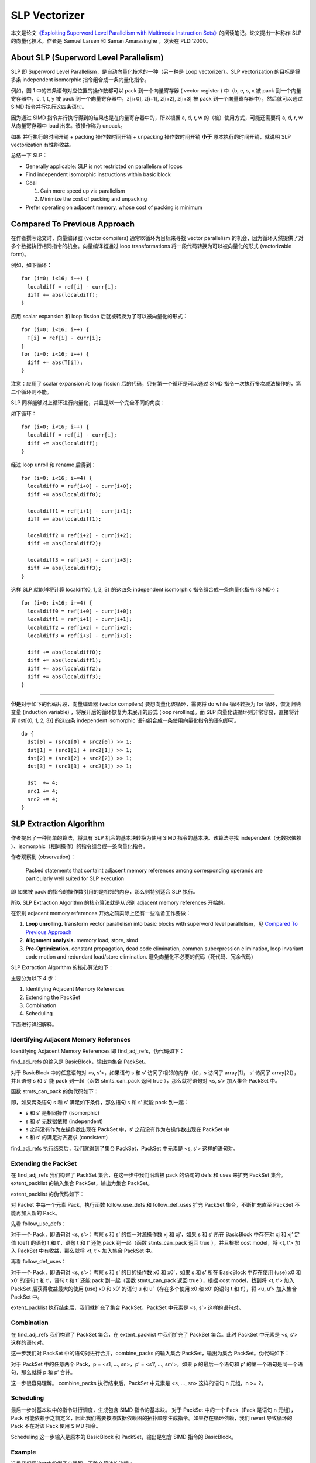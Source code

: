 SLP Vectorizer
==============

本文是论文\ `《Exploiting Superword Level Parallelism with Multimedia
Instruction
Sets》 <https://groups.csail.mit.edu/cag/slp/SLP-PLDI-2000.pdf>`__\ 的阅读笔记。论文提出一种称作
SLP 的向量化技术，作者是 Samuel Larsen 和 Saman Amarasinghe ，发表在
PLDI’2000。

About SLP (Superword Level Parallelism)
---------------------------------------

SLP 即 Superword Level Parallelism，是自动向量化技术的一种（另一种是
Loop vectorizer）。SLP vectorization 的目标是将多条 independent
isomorphic 指令组合成一条向量化指令。

例如，图 1 中的四条语句对应位置的操作数都可以 pack 到一个向量寄存器 (
vector register ) 中（b, e, s, x 被 pack 到一个向量寄存器中，c, f, t, y
被 pack 到一个向量寄存器中，z[i+0], z[i+1], z[i+2], z[i+3] 被 pack
到一个向量寄存器中），然后就可以通过 SIMD 指令并行执行这四条语句。

.. image:: assets/2022-02-01-20-56-18-image.png

因为通过 SIMD 指令并行执行得到的结果也是在向量寄存器中的，所以根据 a, d,
r, w 的（被）使用方式，可能还需要将 a, d, r, w 从向量寄存器中 load
出来。该操作称为 unpack。

如果 并行执行的时间开销 + packing 操作数时间开销 + unpacking
操作数时间开销 **小于** 原本执行的时间开销，就说明 SLP vectorization
有性能收益。

总结一下 SLP：

-  Generally applicable: SLP is not restricted on parallelism of loops

-  Find independent isomorphic instructions within basic block

-  Goal

   1. Gain more speed up via parallelism

   2. Minimize the cost of packing and unpacking

-  Prefer operating on adjacent memory, whose cost of packing is minimum

Compared To Previous Approach
-----------------------------

在作者撰写论文时，向量编译器 (vector compilers) 通常以循环为目标来寻找
vector parallelism
的机会，因为循环天然提供了对多个数据执行相同指令的机会。向量编译器通过
loop transformations 将一段代码转换为可以被向量化的形式 (vectorizable
form)。

例如，如下循环：

::

   for (i=0; i<16; i++) {
     localdiff = ref[i] - curr[i];
     diff += abs(localdiff);
   }

应用 scalar expansion 和 loop fission 后就被转换为了可以被向量化的形式：

::

   for (i=0; i<16; i++) {
     T[i] = ref[i] - curr[i];
   }
   for (i=0; i<16; i++) {
     diff += abs(T[i]);
   }

注意：应用了 scalar expansion 和 loop fission
后的代码，只有第一个循环是可以通过 SIMD
指令一次执行多次减法操作的，第二个循环则不能。

SLP 同样能够对上循环进行向量化，并且是以一个完全不同的角度：

如下循环：

::

   for (i=0; i<16; i++) {
     localdiff = ref[i] - curr[i];
     diff += abs(localdiff);
   }

经过 loop unroll 和 rename 后得到：

::

   for (i=0; i<16; i+=4) {
     localdiff0 = ref[i+0] - curr[i+0];
     diff += abs(localdiff0);

     localdiff1 = ref[i+1] - curr[i+1];
     diff += abs(localdiff1);

     localdiff2 = ref[i+2] - curr[i+2];
     diff += abs(localdiff2);

     localdiff3 = ref[i+3] - curr[i+3];
     diff += abs(localdiff3);
   }

这样 SLP 就能够将计算 localdiff{0, 1, 2, 3} 的这四条 independent
isomorphic 指令组合成一条向量化指令 (SIMD-)：

::

   for (i=0; i<16; i+=4) {
     localdiff0 = ref[i+0] - curr[i+0];
     localdiff1 = ref[i+1] - curr[i+1];
     localdiff2 = ref[i+2] - curr[i+2];
     localdiff3 = ref[i+3] - curr[i+3];

     diff += abs(localdiff0);
     diff += abs(localdiff1);
     diff += abs(localdiff2);
     diff += abs(localdiff3);
   }

--------------

**但是**\ 对于如下的代码片段，向量编译器 (vector compilers)
要想向量化该循环，需要将 do while 循环转换为 for 循环，恢复归纳变量
(induction variable) ，将展开后的循环恢复为未展开的形式 (loop
rerolling)。而 SLP 向量化该循环则非常容易，直接将计算 dst[{0, 1, 2, 3}]
的这四条 independent isomorphic 语句组合成一条使用向量化指令的语句即可。

::

   do {
     dst[0] = (src1[0] + src2[0]) >> 1;
     dst[1] = (src1[1] + src2[1]) >> 1;
     dst[2] = (src1[2] + src2[2]) >> 1;
     dst[3] = (src1[3] + src2[3]) >> 1;

     dst  += 4;
     src1 += 4;
     src2 += 4;
   }

SLP Extraction Algorithm
------------------------

作者提出了一种简单的算法，将具有 SLP 机会的基本块转换为使用 SIMD
指令的基本块。该算法寻找 independent（无数据依赖
）、isomorphic（相同操作）的指令组合成一条向量化指令。

作者观察到 (observation)：

   Packed statements that containt adjacent memory references among
   corresponding operands are particularly well suited for SLP execution

即 如果被 pack 的指令的操作数引用的是相邻的内存，那么则特别适合 SLP
执行。

所以 SLP Extraction Algorithm 的核心算法就是从识别 adjacent memory
references 开始的。

在识别 adjacent memory references 开始之前实际上还有一些准备工作要做：

1. **Loop unrolling.** transform vector parallelism into basic blocks
   with superword level parallelism，见 `Compared To Previous
   Approach <#Compared-To-Previous-Approach>`__

2. **Alignment analysis.** memory load, store, simd

3. **Pre-Optimization.** constant propagation, dead code elimination,
   common subexpression elimination, loop invariant code motion and
   redundant load/store elimination.
   避免向量化不必要的代码（死代码、冗余代码）

SLP Extraction Algorithm 的核心算法如下：

.. image:: assets/2022-02-05-17-23-01-image.png

主要分为以下 4 步：

1. Identifying Adjacent Memory References

2. Extending the PackSet

3. Combination

4. Scheduling

下面进行详细解释。

Identifying Adjacent Memory References
~~~~~~~~~~~~~~~~~~~~~~~~~~~~~~~~~~~~~~

Identifying Adjacent Memory References 即 find_adj_refs，伪代码如下：

.. image:: assets/2022-02-05-17-26-19-image.png

find_adj_refs 的输入是 BasicBlock，输出为集合 PackSet。

对于 BasicBlock 中的任意语句对 <s, s’>，如果语句 s 和 s’
访问了相邻的内存（如，s 访问了 array[1]， s’ 访问了 array[2]），并且语句
s 和 s’ 能 pack 到一起（函数 stmts_can_pack 返回 true ），那么就将语句对
<s, s’> 加入集合 PackSet 中。

函数 stmts_can_pack 的伪代码如下：

.. image:: assets/2022-02-05-17-46-52-image.png

即，如果两条语句 s 和 s’ 满足如下条件，那么语句 s 和 s’ 就能 pack
到一起：

-  s 和 s’ 是相同操作 (isomorphic)

-  s 和 s’ 无数据依赖 (independent)

-  s 之前没有作为左操作数出现在 PackSet 中，s’
   之前没有作为右操作数出现在 PackSet 中

-  s 和 s’ 的满足对齐要求 (consistent)

find_adj_refs 执行结束后，我们就得到了集合 PackSet，PackSet 中元素是 <s,
s’> 这样的语句对。

Extending the PackSet
~~~~~~~~~~~~~~~~~~~~~

在 find_adj_refs 我们构建了 PackSet 集合，在这一步中我们沿着被 pack
的语句的 defs 和 uses 来扩充 PackSet 集合。extent_packlist 的输入集合
PackSet，输出为集合 PackSet。

extent_packlist 的伪代码如下：

.. image:: assets/2022-02-05-18-22-56-image.png

对 Packet 中每一个元素 Pack，执行函数 follow_use_defs 和 follow_def_uses
扩充 PackSet 集合，不断扩充直至 PackSet 不能再加入新的 Pack。

先看 follow_use_defs：

.. image:: assets/2022-02-05-18-23-59-image.png

对于一个 Pack，即语句对 <s, s’>：考察 s 和 s’ 的每一对源操作数 xj 和
xj’，如果 s 和 s’ 所在 BasicBlock 中存在对 xj 和 xj’ 定值 (def) 的语句 t
和 t’，语句 t 和 t’ 还能 pack 到一起（函数 stmts_can_pack 返回 true
），并且根据 cost model，将 <t, t’> 加入 PackSet 中有收益，那么就将 <t,
t’> 加入集合 PackSet 中。

再看 follow_def_uses：

.. image:: assets/2022-02-05-18-24-23-image.png

对于一个 Pack，即语句对 <s, s’>：考察 s 和 s’ 的目的操作数 x0 和
x0’，如果 s 和 s’ 所在 BasicBlock 中存在使用 (use) x0 和 x0’ 的语句 t 和
t’，语句 t 和 t’ 还能 pack 到一起（函数 stmts_can_pack 返回 true
），根据 cost model，找到将 <t, t’> 加入 PackSet 后获得收益最大的使用
(use) x0 和 x0’ 的语句 u 和 u’（存在多个使用 x0 和 x0’ 的语句 t 和
t’），将 <u, u’> 加入集合 PackSet 中。

extent_packlist 执行结束后，我们就扩充了集合 PackSet，PackSet 中元素是
<s, s’> 这样的语句对。

Combination
~~~~~~~~~~~

在 find_adj_refs 我们构建了 PackSet 集合，在 extent_packlist
中我们扩充了 PackSet 集合。此时 PackSet 中元素是 <s, s’> 这样的语句对。

这一步我们对 PackSet 中的语句对进行合并，combine_packs 的输入集合
PackSet，输出为集合 PackSet。伪代码如下：

.. image:: assets/2022-02-05-18-42-14-image.png

对于 PackSet 中的任意两个 Pack，p = <s1, …, sn>，p’ = <s1’, …,
sm’>，如果 p 的最后一个语句和 p’ 的第一个语句是同一个语句，那么就将 p 和
p’ 合并。

这一步很容易理解。 combine_packs 执行结束后，PackSet 中元素是 <s, …, sn>
这样的语句 n 元组，n >= 2。

Scheduling
~~~~~~~~~~

最后一步对基本块中的指令进行调度，生成包含 SIMD 指令的基本块。 对于
PackSet 中的一个 Pack（Pack 是语句 n 元组），Pack
可能依赖于之前定义，因此我们需要按照数据依赖图的拓扑顺序生成指令。如果存在循环依赖，我们
revert 导致循环的 Pack 不在对该 Pack 使用 SIMD 指令。

.. image:: assets/2022-02-05-18-55-39-image.png

Scheduling 这一步输入是原本的 BasicBlock 和 PackSet，输出是包含 SIMD
指令的 BasicBlock。

Example
~~~~~~~

这里我们用论文中的例子来理解一下整个算法的流程：

1. 初始状态，BasicBlock 中包含的指令序列如 (a) 所示。

2. 执行 find_adj_refs，我们发现语句(1) 和 语句(4) 访问的分别是 a[i+0] 和
   a[i+1]，并且满足 stmts_can_pack，所以将 <(1), (4)> 加入到 PackSet
   中。语句 (4) 和 语句(7) 访问的分别是 a[i+1] 和 a[i+2]，语句 (4) 和
   语句(7) 是 independent 和 isomorphic 的，并且语句(4) 没有作为 Pack
   的左操作数出现在 Pack 中（<(1), (4)> 中语句(4) 是作为 Pack
   的右操作数），语句(7) 也没有作为 Pack 的右操作数出现在 Pack
   中，且语句 (4) 和 语句(7)满足对齐要求，所以再将 <(4), (7)> 加入到
   PackSet 中。 find_adj_refs 执行结束，此时 PackSet 内容为 {<(1), (4)>,
   <(4), (7)>}

3. 执行 extent_packlist：

   1. follow_use_defs，在 BasicBlock 中没有对 a[i+0], a[i+1], a[i+2]
      进行 def 的语句，所以第一次 follow_use_defs 没有改变 PackSet。

   2. follow_def_uses，这一次将 (3) 和 (6)、(6) 和 (9) 加入到 PackSet
      中，分别是根据 (1) 和 (4)、(4) 和 (7) follow_def_uses 得到的。

   3. 再一次执行 follow_use_defs，这一次将对 (3) 和 (6) 中定值 c 和 f
      的语句(2) 和 (5) 加入到 PackSet 中，将对 (6) 和 (9) 中定值 f 和 j
      的语句 (5) 和 (8) 加入到 PackSet 中。

   4. 再一次执行 follow_use_defs，发现没有新的 Pack 能加入到 PackSet
      中了，extent_packlist 执行结束。

4. 执行 combine_packs：

   1. <(1), (4)> 和 <(4), (7)> 合并为 <(1), (4), (7)>

   2. <(3), (6)> 和 <(6), (9)> 合并为 <(3), (6), (9)>

   3. <(2), (5)> 和 <(5), (8)> 合并为 <(2), (5), (8)>

5. 执行 scheduling，注意 (3) 依赖 (1) 和 (2)，(6) 依赖 (4) 和 (5)，(9)
   依赖 (7) 和 (8)。

.. image:: assets/2022-02-05-18-59-14-image.png

Implementation
--------------

LLVM
`实现 <https://llvm.org/docs/Vectorizers.html#the-slp-vectorizer>`__ 了
SLP vectorization 算法，是基于 “Loop-Aware SLP in GCC” by Ira Rosen,
Dorit Nuzman, Ayal Zaks. 这篇论文。

接下来会先阅读 Loop-Aware SLP in GCC 这篇论文写一下阅读笔记，然后再学习
LLVM 的实现，写一下源码阅读笔记。

References
----------

1. http://groups.csail.mit.edu/cag/slp/

2. https://www.cs.cornell.edu/courses/cs6120/2020fa/blog/slp/
